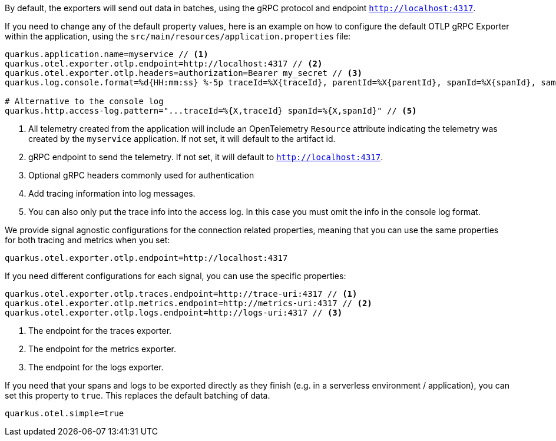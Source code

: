 By default, the exporters will send out data in batches, using the gRPC protocol and endpoint `http://localhost:4317`.

If you need to change any of the default property values, here is an example on how to configure the default OTLP gRPC Exporter within the application, using the `src/main/resources/application.properties` file:

[source,properties]
----
quarkus.application.name=myservice // <1>
quarkus.otel.exporter.otlp.endpoint=http://localhost:4317 // <2>
quarkus.otel.exporter.otlp.headers=authorization=Bearer my_secret // <3>
quarkus.log.console.format=%d{HH:mm:ss} %-5p traceId=%X{traceId}, parentId=%X{parentId}, spanId=%X{spanId}, sampled=%X{sampled} [%c{2.}] (%t) %s%e%n  // <4>

# Alternative to the console log
quarkus.http.access-log.pattern="...traceId=%{X,traceId} spanId=%{X,spanId}" // <5>
----

<1> All telemetry created from the application will include an OpenTelemetry `Resource` attribute indicating the telemetry was created by the `myservice` application. If not set, it will default to the artifact id.
<2> gRPC endpoint to send the telemetry. If not set, it will default to `http://localhost:4317`.
<3> Optional gRPC headers commonly used for authentication
<4> Add tracing information into log messages.
<5> You can also only put the trace info into the access log. In this case you must omit the info in the console log format.

We provide signal agnostic configurations for the connection related properties, meaning that you can use the same properties for both tracing and metrics when you set:
[source,properties]
----
quarkus.otel.exporter.otlp.endpoint=http://localhost:4317
----
If you need different configurations for each signal, you can use the specific properties:
[source,properties]
----
quarkus.otel.exporter.otlp.traces.endpoint=http://trace-uri:4317 // <1>
quarkus.otel.exporter.otlp.metrics.endpoint=http://metrics-uri:4317 // <2>
quarkus.otel.exporter.otlp.logs.endpoint=http://logs-uri:4317 // <3>
----
<1> The endpoint for the traces exporter.
<2> The endpoint for the metrics exporter.
<3> The endpoint for the logs exporter.

If you need that your spans and logs to be exported directly as they finish
(e.g. in a serverless environment / application), you can set this property to `true`.
This replaces the default batching of data.
[source,properties]
----
quarkus.otel.simple=true
----
